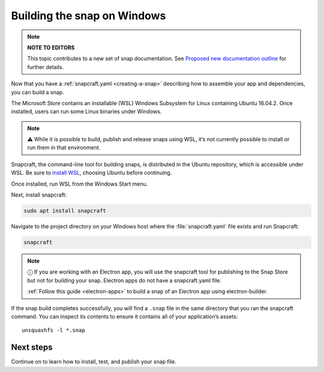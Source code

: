 .. 6829.md

.. _building-the-snap-on-windows:

Building the snap on Windows
============================

.. note::
          **NOTE TO EDITORS**

          This topic contributes to a new set of snap documentation. See `Proposed new documentation outline <https://snapcraft.io/docs/proposed-new-documentation-outline-page-deprecated>`__ for further details.



Now that you have a :ref:`snapcraft.yaml <creating-a-snap>` describing how to assemble your app and dependencies, you can build a snap.

The Microsoft Store contains an installable (WSL) Windows Subsystem for Linux containing Ubuntu 16.04.2. Once installed, users can run some Linux binaries under Windows.

.. note::
          ⚠ While it is possible to build, publish and release snaps using WSL, it’s not currently possible to install or run them in that environment.

Snapcraft, the command-line tool for building snaps, is distributed in the Ubuntu repository, which is accessible under WSL. Be sure to `install WSL <https://docs.microsoft.com/en-us/windows/wsl/install-win10>`__, choosing Ubuntu before continuing.

Once installed, run WSL from the Windows Start menu.

Next, install snapcraft:

.. code:: bash

   sudo apt install snapcraft

Navigate to the project directory on your Windows host where the :file:`snapcraft.yaml` file exists and run Snapcraft:

.. code:: bash

   snapcraft

.. note::
          ⓘ If you are working with an Electron app, you will use the snapcraft tool for publishing to the Snap Store but not for building your snap. Electron apps do not have a snapcraft.yaml file.

          :ref:`Follow this guide <electron-apps>` to build a snap of an Electron app using electron-builder.

If the snap build completes successfully, you will find a ``.snap`` file in the same directory that you ran the snapcraft command. You can inspect its contents to ensure it contains all of your application’s assets:

::

   unsquashfs -l *.snap

Next steps
----------

Continue on to learn how to install, test, and publish your snap file.
